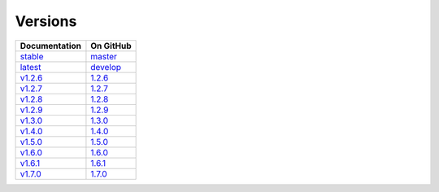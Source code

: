 Versions
========

================ ===============
Documentation    On GitHub
================ ===============
`stable`_        `master`_
`latest`_        `develop`_
`v1.2.6`_        `1.2.6`_
`v1.2.7`_        `1.2.7`_
`v1.2.8`_        `1.2.8`_
`v1.2.9`_        `1.2.9`_
`v1.3.0`_        `1.3.0`_
`v1.4.0`_        `1.4.0`_
`v1.5.0`_        `1.5.0`_
`v1.6.0`_        `1.6.0`_
`v1.6.1`_        `1.6.1`_
`v1.7.0`_        `1.7.0`_
================ ===============

.. _`stable`: ../stable/index.html
.. _`latest`: ../latest/index.html
.. _`v1.2.6`: ../1.2.6/index.html
.. _`v1.2.7`: ../1.2.7/index.html
.. _`v1.2.8`: ../1.2.8/index.html
.. _`v1.2.9`: ../1.2.9/index.html
.. _`v1.3.0`: ../1.3.0/index.html
.. _`v1.4.0`: ../1.4.0/index.html
.. _`v1.5.0`: ../1.5.0/index.html
.. _`v1.6.0`: ../1.6.0/index.html
.. _`v1.6.1`: ../1.6.1/index.html
.. _`v1.7.0`: ../1.7.0/index.html
.. _`master`: https://github.com/MPAS-Dev/MPAS-Analysis/tree/master
.. _`develop`: https://github.com/MPAS-Dev/MPAS-Analysis/tree/develop
.. _`1.2.6`: https://github.com/MPAS-Dev/MPAS-Analysis/tree/1.2.6
.. _`1.2.7`: https://github.com/MPAS-Dev/MPAS-Analysis/tree/1.2.7
.. _`1.2.8`: https://github.com/MPAS-Dev/MPAS-Analysis/tree/1.2.8
.. _`1.2.9`: https://github.com/MPAS-Dev/MPAS-Analysis/tree/1.2.9
.. _`1.3.0`: https://github.com/MPAS-Dev/MPAS-Analysis/tree/1.3.0
.. _`1.4.0`: https://github.com/MPAS-Dev/MPAS-Analysis/tree/1.4.0
.. _`1.5.0`: https://github.com/MPAS-Dev/MPAS-Analysis/tree/1.5.0
.. _`1.6.0`: https://github.com/MPAS-Dev/MPAS-Analysis/tree/1.6.0
.. _`1.6.1`: https://github.com/MPAS-Dev/MPAS-Analysis/tree/1.6.1
.. _`1.7.0`: https://github.com/MPAS-Dev/MPAS-Analysis/tree/1.7.0

